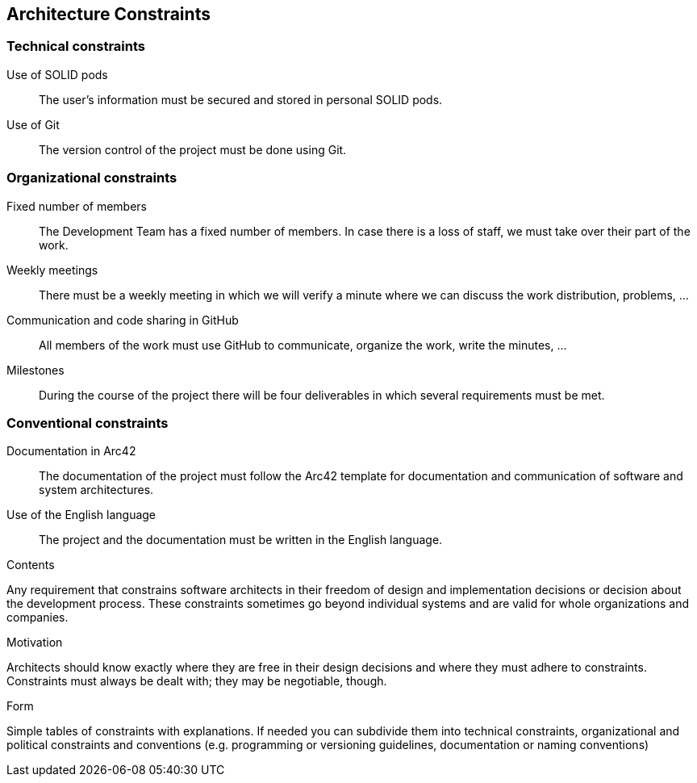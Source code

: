 [[section-architecture-constraints]]
== Architecture Constraints
=== Technical constraints
Use of SOLID pods:: The user’s information must be secured and stored in personal SOLID pods.
Use of Git:: The version control of the project must be done using Git.

=== Organizational constraints
Fixed number of members:: The Development Team has a fixed number of members. In case there is a loss of staff, we must take over their part of the work.
Weekly meetings:: There must be a weekly meeting in which we will verify a minute where we can discuss the work distribution, problems, …
Communication and code sharing in GitHub:: All members of the work must use GitHub to communicate, organize the work, write the minutes, …
Milestones:: During the course of the project there will be four deliverables in which several requirements must be met.

=== Conventional constraints
Documentation in Arc42:: The documentation of the project must follow the Arc42 template for documentation and communication of software and system architectures.
Use of the English language:: The project and the documentation must be written in the English language.




[role="arc42help"]
****
.Contents
Any requirement that constrains software architects in their freedom of design and implementation decisions or decision about the development process. These constraints sometimes go beyond individual systems and are valid for whole organizations and companies.

.Motivation
Architects should know exactly where they are free in their design decisions and where they must adhere to constraints.
Constraints must always be dealt with; they may be negotiable, though.

.Form
Simple tables of constraints with explanations.
If needed you can subdivide them into
technical constraints, organizational and political constraints and
conventions (e.g. programming or versioning guidelines, documentation or naming conventions)
****

